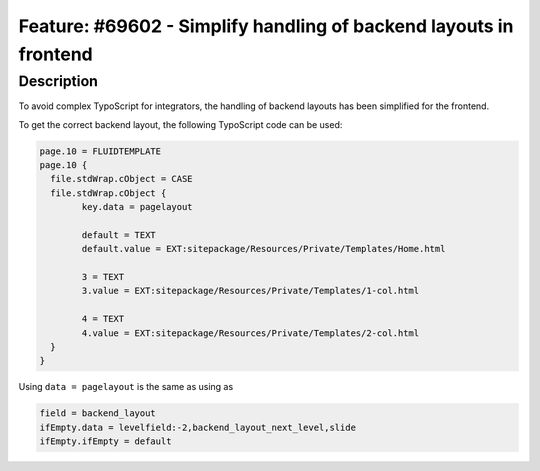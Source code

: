 ==================================================================
Feature: #69602 - Simplify handling of backend layouts in frontend
==================================================================

Description
===========

To avoid complex TypoScript for integrators, the handling of backend layouts has
been simplified for the frontend.

To get the correct backend layout, the following TypoScript code can be used:

.. code-block:: typoscript

	page.10 = FLUIDTEMPLATE
	page.10 {
	  file.stdWrap.cObject = CASE
	  file.stdWrap.cObject {
		key.data = pagelayout

		default = TEXT
		default.value = EXT:sitepackage/Resources/Private/Templates/Home.html

		3 = TEXT
		3.value = EXT:sitepackage/Resources/Private/Templates/1-col.html

		4 = TEXT
		4.value = EXT:sitepackage/Resources/Private/Templates/2-col.html
	  }
	}

Using  ``data = pagelayout`` is the same as using as

.. code-block:: typoscript

	field = backend_layout
	ifEmpty.data = levelfield:-2,backend_layout_next_level,slide
	ifEmpty.ifEmpty = default